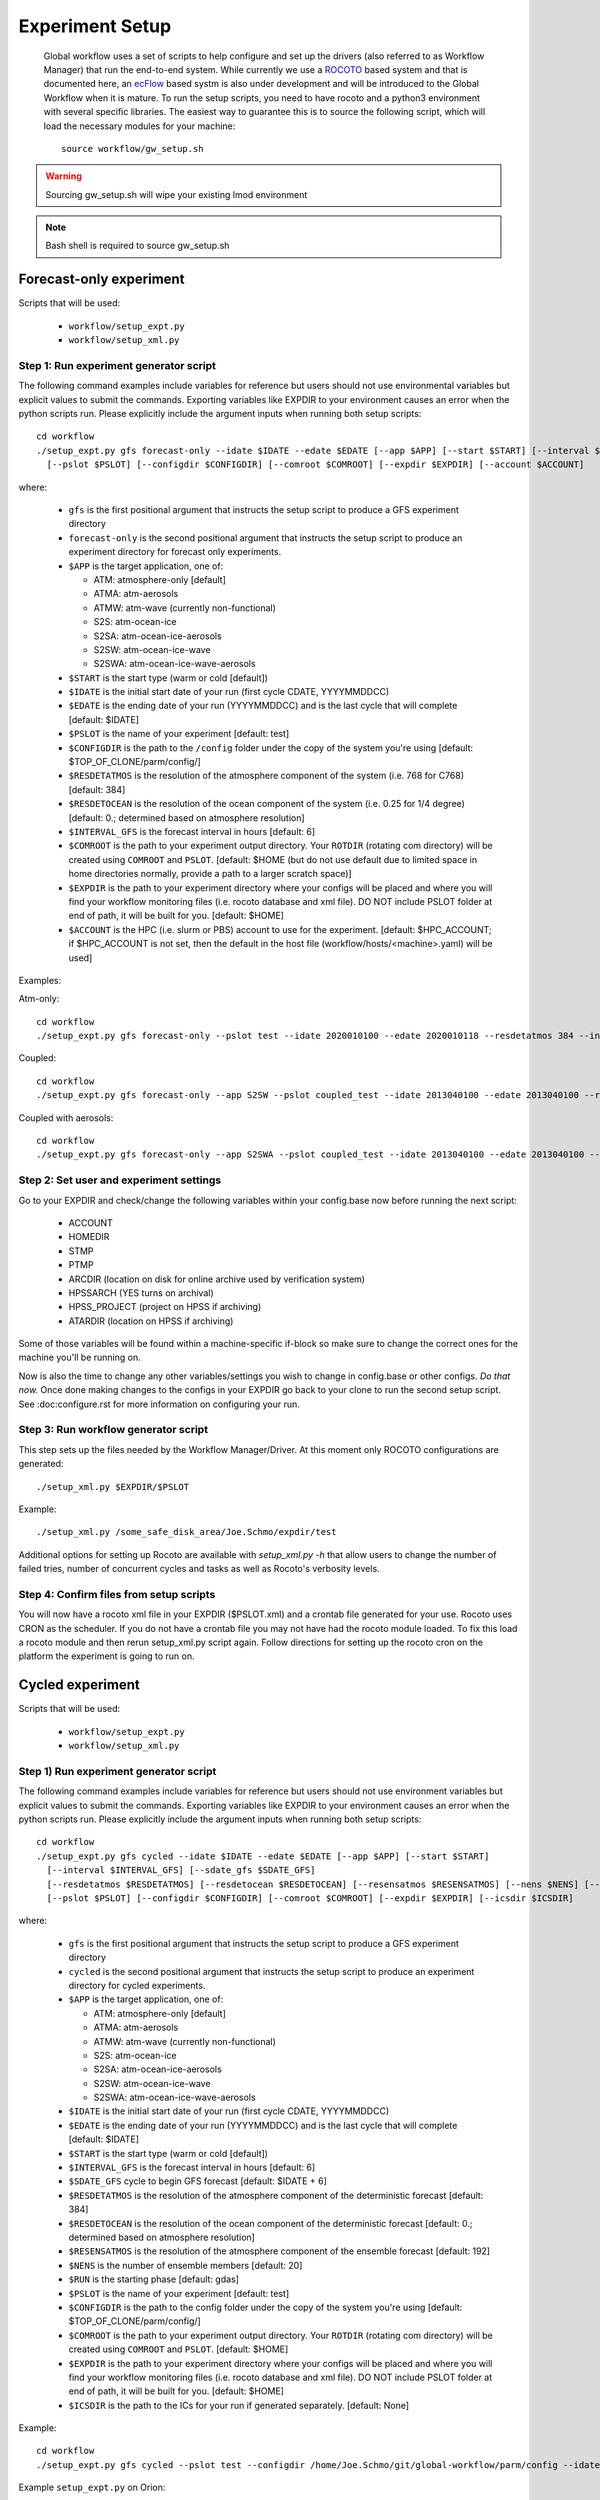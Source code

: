 .. _experiment-setup:

================
Experiment Setup
================

 Global workflow uses a set of scripts to help configure and set up the drivers (also referred to as Workflow Manager) that run the end-to-end system. While currently we use a `ROCOTO <https://github.com/christopherwharrop/rocoto/wiki/documentation>`__ based system and that is documented here, an `ecFlow <https://www.ecmwf.int/en/learning/training/introduction-ecmwf-job-scheduler-ecflow>`__ based systm is also under development and will be introduced to the Global Workflow when it is mature. To run the setup scripts, you need to have rocoto and a python3 environment with several specific libraries. The easiest way to guarantee this is to source the following script, which will load the necessary modules for your machine:

 ::

   source workflow/gw_setup.sh

.. warning::
   Sourcing gw_setup.sh will wipe your existing lmod environment

.. note::
   Bash shell is required to source gw_setup.sh

^^^^^^^^^^^^^^^^^^^^^^^^
Forecast-only experiment
^^^^^^^^^^^^^^^^^^^^^^^^

Scripts that will be used:

   * ``workflow/setup_expt.py``
   * ``workflow/setup_xml.py``

***************************************
Step 1: Run experiment generator script
***************************************

The following command examples include variables for reference but users should not use environmental variables but explicit values to submit the commands. Exporting variables like EXPDIR to your environment causes an error when the python scripts run. Please explicitly include the argument inputs when running both setup scripts:

::

   cd workflow
   ./setup_expt.py gfs forecast-only --idate $IDATE --edate $EDATE [--app $APP] [--start $START] [--interval $INTERVAL_GFS] [--resdetatmos $RESDETATMOS] [--resdetocean $RESDETOCEAN]
     [--pslot $PSLOT] [--configdir $CONFIGDIR] [--comroot $COMROOT] [--expdir $EXPDIR] [--account $ACCOUNT]

where:

   * ``gfs`` is the first positional argument that instructs the setup script to produce a GFS experiment directory
   * ``forecast-only`` is the second positional argument that instructs the setup script to produce an experiment directory for forecast only experiments.
   * ``$APP`` is the target application, one of:

     - ATM: atmosphere-only [default]
     - ATMA: atm-aerosols
     - ATMW: atm-wave (currently non-functional)
     - S2S: atm-ocean-ice
     - S2SA: atm-ocean-ice-aerosols
     - S2SW: atm-ocean-ice-wave
     - S2SWA: atm-ocean-ice-wave-aerosols

   * ``$START`` is the start type (warm or cold [default])
   * ``$IDATE`` is the initial start date of your run (first cycle CDATE, YYYYMMDDCC)
   * ``$EDATE`` is the ending date of your run (YYYYMMDDCC) and is the last cycle that will complete [default: $IDATE]
   * ``$PSLOT`` is the name of your experiment [default: test]
   * ``$CONFIGDIR`` is the path to the ``/config`` folder under the copy of the system you're using [default: $TOP_OF_CLONE/parm/config/]
   * ``$RESDETATMOS`` is the resolution of the atmosphere component of the system (i.e. 768 for C768) [default: 384]
   * ``$RESDETOCEAN`` is the resolution of the ocean component of the system (i.e. 0.25 for 1/4 degree) [default: 0.; determined based on atmosphere resolution]
   * ``$INTERVAL_GFS`` is the forecast interval in hours [default: 6]
   * ``$COMROOT`` is the path to your experiment output directory. Your ``ROTDIR`` (rotating com directory) will be created using ``COMROOT`` and ``PSLOT``. [default: $HOME (but do not use default due to limited space in home directories normally, provide a path to a larger scratch space)]
   * ``$EXPDIR`` is the path to your experiment directory where your configs will be placed and where you will find your workflow monitoring files (i.e. rocoto database and xml file). DO NOT include PSLOT folder at end of path, it will be built for you. [default: $HOME]
   * ``$ACCOUNT`` is the HPC (i.e. slurm or PBS) account to use for the experiment. [default: $HPC_ACCOUNT; if $HPC_ACCOUNT is not set, then the default in the host file (workflow/hosts/<machine>.yaml) will be used]

Examples:

Atm-only:

::

   cd workflow
   ./setup_expt.py gfs forecast-only --pslot test --idate 2020010100 --edate 2020010118 --resdetatmos 384 --interval 6 --comroot /some_large_disk_area/Joe.Schmo/comroot --expdir /some_safe_disk_area/Joe.Schmo/expdir

Coupled:

::

   cd workflow
   ./setup_expt.py gfs forecast-only --app S2SW --pslot coupled_test --idate 2013040100 --edate 2013040100 --resdetatmos 384 --comroot /some_large_disk_area/Joe.Schmo/comroot --expdir /some_safe_disk_area/Joe.Schmo/expdir

Coupled with aerosols:

::

   cd workflow
   ./setup_expt.py gfs forecast-only --app S2SWA --pslot coupled_test --idate 2013040100 --edate 2013040100 --resdetatmos 384 --comroot /some_large_disk_area/Joe.Schmo/comroot --expdir /some_safe_disk_area/Joe.Schmo/expdir

****************************************
Step 2: Set user and experiment settings
****************************************

Go to your EXPDIR and check/change the following variables within your config.base now before running the next script:

   * ACCOUNT
   * HOMEDIR
   * STMP
   * PTMP
   * ARCDIR (location on disk for online archive used by verification system)
   * HPSSARCH (YES turns on archival)
   * HPSS_PROJECT (project on HPSS if archiving)
   * ATARDIR (location on HPSS if archiving)

Some of those variables will be found within a machine-specific if-block so make sure to change the correct ones for the machine you'll be running on.

Now is also the time to change any other variables/settings you wish to change in config.base or other configs. `Do that now.` Once done making changes to the configs in your EXPDIR go back to your clone to run the second setup script. See :doc:configure.rst for more information on configuring your run.

*************************************
Step 3: Run workflow generator script
*************************************

This step sets up the files needed by the Workflow Manager/Driver. At this moment only ROCOTO configurations are generated:

::

   ./setup_xml.py $EXPDIR/$PSLOT

Example:

::

   ./setup_xml.py /some_safe_disk_area/Joe.Schmo/expdir/test

Additional options for setting up Rocoto are available with `setup_xml.py -h` that allow users to change the number of failed tries, number of concurrent cycles and tasks as well as Rocoto's verbosity levels.

****************************************
Step 4: Confirm files from setup scripts
****************************************

You will now have a rocoto xml file in your EXPDIR ($PSLOT.xml) and a crontab file generated for your use. Rocoto uses CRON as the scheduler. If you do not have a crontab file you may not have had the rocoto module loaded. To fix this load a rocoto module and then rerun setup_xml.py script again. Follow directions for setting up the rocoto cron on the platform the experiment is going to run on.

^^^^^^^^^^^^^^^^^
Cycled experiment
^^^^^^^^^^^^^^^^^

Scripts that will be used:

   * ``workflow/setup_expt.py``
   * ``workflow/setup_xml.py``

***************************************
Step 1) Run experiment generator script
***************************************

The following command examples include variables for reference but users should not use environment variables but explicit values to submit the commands. Exporting variables like EXPDIR to your environment causes an error when the python scripts run. Please explicitly include the argument inputs when running both setup scripts:

::

   cd workflow
   ./setup_expt.py gfs cycled --idate $IDATE --edate $EDATE [--app $APP] [--start $START]
     [--interval $INTERVAL_GFS] [--sdate_gfs $SDATE_GFS]
     [--resdetatmos $RESDETATMOS] [--resdetocean $RESDETOCEAN] [--resensatmos $RESENSATMOS] [--nens $NENS] [--run $RUN]
     [--pslot $PSLOT] [--configdir $CONFIGDIR] [--comroot $COMROOT] [--expdir $EXPDIR] [--icsdir $ICSDIR]

where:

   * ``gfs`` is the first positional argument that instructs the setup script to produce a GFS experiment directory
   * ``cycled`` is the second positional argument that instructs the setup script to produce an experiment directory for cycled experiments.
   * ``$APP`` is the target application, one of:

     - ATM: atmosphere-only [default]
     - ATMA: atm-aerosols
     - ATMW: atm-wave (currently non-functional)
     - S2S: atm-ocean-ice
     - S2SA: atm-ocean-ice-aerosols
     - S2SW: atm-ocean-ice-wave
     - S2SWA: atm-ocean-ice-wave-aerosols

   * ``$IDATE`` is the initial start date of your run (first cycle CDATE, YYYYMMDDCC)
   * ``$EDATE`` is the ending date of your run (YYYYMMDDCC) and is the last cycle that will complete [default: $IDATE]
   * ``$START`` is the start type (warm or cold [default])
   * ``$INTERVAL_GFS`` is the forecast interval in hours [default: 6]
   * ``$SDATE_GFS`` cycle to begin GFS forecast [default: $IDATE + 6]
   * ``$RESDETATMOS`` is the resolution of the atmosphere component of the deterministic forecast [default: 384]
   * ``$RESDETOCEAN`` is the resolution of the ocean component of the deterministic forecast [default: 0.; determined based on atmosphere resolution]
   * ``$RESENSATMOS`` is the resolution of the atmosphere component of the ensemble forecast [default: 192]
   * ``$NENS`` is the number of ensemble members [default: 20]
   * ``$RUN`` is the starting phase [default: gdas]
   * ``$PSLOT`` is the name of your experiment [default: test]
   * ``$CONFIGDIR`` is the path to the config folder under the copy of the system you're using [default: $TOP_OF_CLONE/parm/config/]
   * ``$COMROOT`` is the path to your experiment output directory. Your ``ROTDIR`` (rotating com directory) will be created using ``COMROOT`` and ``PSLOT``. [default: $HOME]
   * ``$EXPDIR`` is the path to your experiment directory where your configs will be placed and where you will find your workflow monitoring files (i.e. rocoto database and xml file). DO NOT include PSLOT folder at end of path, it will be built for you. [default: $HOME]
   * ``$ICSDIR`` is the path to the ICs for your run if generated separately. [default: None]

Example:

::

   cd workflow
   ./setup_expt.py gfs cycled --pslot test --configdir /home/Joe.Schmo/git/global-workflow/parm/config --idate 2020010100 --edate 2020010118 --comroot /some_large_disk_area/Joe.Schmo/comroot --expdir /some_safe_disk_area/Joe.Schmo/expdir --resdetatmos 384 --resensatmos 192 --nens 80 --interval 6

Example ``setup_expt.py`` on Orion:

::

   Orion-login-3$ ./setup_expt.py gfs cycled --pslot test --idate 2022010118 --edate 2022010200 --resdetatmos 192 --resensatmos 96 --nens 80 --comroot /work/noaa/stmp/jschmo/comroot --expdir /work/noaa/global/jschmo/expdir
   EDITED:  /work/noaa/global/jschmo/expdir/test/config.base as per user input.
   EDITED:  /work/noaa/global/jschmo/expdir/test/config.aeroanl as per user input.
   EDITED:  /work/noaa/global/jschmo/expdir/test/config.ocnanal as per user input.

The message about the config.base.default is telling you that you are free to delete it if you wish but it’s not necessary to remove. Your resulting config.base was generated from config.base.default and the default one is there for your information.

What happens if I run ``setup_expt.py`` again for an experiment that already exists?

::

   Orion-login-3$ ./setup_expt.py gfs cycled --pslot test --idate 2022010118 --edate 2022010200 --resdetatmos 192 --resensatmos 96 --nens 80 --comroot /work/noaa/stmp/jschmo/comroot --expdir /work/noaa/global/jschmo/expdir

   directory already exists in /work/noaa/stmp/jschmo/comroot/test

   Do you wish to over-write [y/N]: y

   directory already exists in /work/noaa/global/jschmo/expdir/test

   Do you wish to over-write [y/N]: y
   EDITED:  /work/noaa/global/jschmo/expdir/test/config.base as per user input.
   EDITED:  /work/noaa/global/jschmo/expdir/test/config.aeroanl as per user input.
   EDITED:  /work/noaa/global/jschmo/expdir/test/config.ocnanal as per user input.

Your ``ROTDIR`` and ``EXPDIR`` will be deleted and remade. Be careful with this!

****************************************
Step 2: Set user and experiment settings
****************************************

Go to your EXPDIR and check/change the following variables within your config.base now before running the next script:

   * ACCOUNT
   * HOMEDIR
   * STMP
   * PTMP
   * ARCDIR (location on disk for online archive used by verification system)
   * HPSSARCH (YES turns on archival)
   * HPSS_PROJECT (project on HPSS if archiving)
   * ATARDIR (location on HPSS if archiving)

Some of those variables will be found within a machine-specific if-block so make sure to change the correct ones for the machine you'll be running on.

Now is also the time to change any other variables/settings you wish to change in config.base or other configs. `Do that now.` Once done making changes to the configs in your EXPDIR go back to your clone to run the second setup script. See :doc: configure.rst for more information on configuring your run.


*************************************
Step 3: Run workflow generator script
*************************************

This step sets up the files needed by the Workflow Manager/Driver. At this moment only ROCOTO configurations are generated:

::

   ./setup_xml.py $EXPDIR/$PSLOT

Example:

::

   ./setup_xml.py /some_safe_disk_area/Joe.Schmo/expdir/test

****************************************
Step 4: Confirm files from setup scripts
****************************************

You will now have a rocoto xml file in your EXPDIR ($PSLOT.xml) and a crontab file generated for your use. Rocoto uses CRON as the scheduler. If you do not have a crontab file you may not have had the rocoto module loaded. To fix this load a rocoto module and then rerun ``setup_xml.py`` script again. Follow directions for setting up the rocoto cron on the platform the experiment is going to run on.
